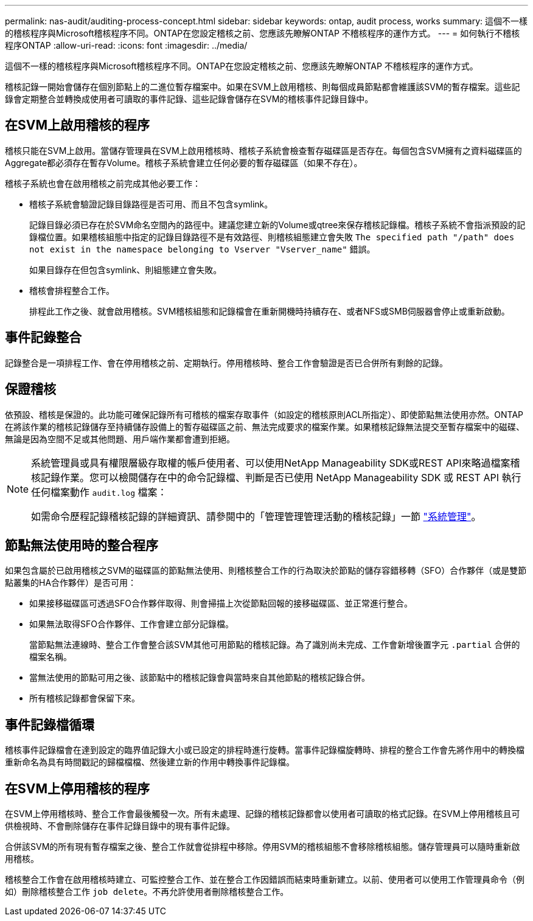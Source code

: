 ---
permalink: nas-audit/auditing-process-concept.html 
sidebar: sidebar 
keywords: ontap, audit process, works 
summary: 這個不一樣的稽核程序與Microsoft稽核程序不同。ONTAP在您設定稽核之前、您應該先瞭解ONTAP 不稽核程序的運作方式。 
---
= 如何執行不稽核程序ONTAP
:allow-uri-read: 
:icons: font
:imagesdir: ../media/


[role="lead"]
這個不一樣的稽核程序與Microsoft稽核程序不同。ONTAP在您設定稽核之前、您應該先瞭解ONTAP 不稽核程序的運作方式。

稽核記錄一開始會儲存在個別節點上的二進位暫存檔案中。如果在SVM上啟用稽核、則每個成員節點都會維護該SVM的暫存檔案。這些記錄會定期整合並轉換成使用者可讀取的事件記錄、這些記錄會儲存在SVM的稽核事件記錄目錄中。



== 在SVM上啟用稽核的程序

稽核只能在SVM上啟用。當儲存管理員在SVM上啟用稽核時、稽核子系統會檢查暫存磁碟區是否存在。每個包含SVM擁有之資料磁碟區的Aggregate都必須存在暫存Volume。稽核子系統會建立任何必要的暫存磁碟區（如果不存在）。

稽核子系統也會在啟用稽核之前完成其他必要工作：

* 稽核子系統會驗證記錄目錄路徑是否可用、而且不包含symlink。
+
記錄目錄必須已存在於SVM命名空間內的路徑中。建議您建立新的Volume或qtree來保存稽核記錄檔。稽核子系統不會指派預設的記錄檔位置。如果稽核組態中指定的記錄目錄路徑不是有效路徑、則稽核組態建立會失敗 `The specified path "/path" does not exist in the namespace belonging to Vserver "Vserver_name"` 錯誤。

+
如果目錄存在但包含symlink、則組態建立會失敗。

* 稽核會排程整合工作。
+
排程此工作之後、就會啟用稽核。SVM稽核組態和記錄檔會在重新開機時持續存在、或者NFS或SMB伺服器會停止或重新啟動。





== 事件記錄整合

記錄整合是一項排程工作、會在停用稽核之前、定期執行。停用稽核時、整合工作會驗證是否已合併所有剩餘的記錄。



== 保證稽核

依預設、稽核是保證的。此功能可確保記錄所有可稽核的檔案存取事件（如設定的稽核原則ACL所指定）、即使節點無法使用亦然。ONTAP在將該作業的稽核記錄儲存至持續儲存設備上的暫存磁碟區之前、無法完成要求的檔案作業。如果稽核記錄無法提交至暫存檔案中的磁碟、無論是因為空間不足或其他問題、用戶端作業都會遭到拒絕。

[NOTE]
====
系統管理員或具有權限層級存取權的帳戶使用者、可以使用NetApp Manageability SDK或REST API來略過檔案稽核記錄作業。您可以檢閱儲存在中的命令記錄檔、判斷是否已使用 NetApp Manageability SDK 或 REST API 執行任何檔案動作 `audit.log` 檔案：

如需命令歷程記錄稽核記錄的詳細資訊、請參閱中的「管理管理管理活動的稽核記錄」一節 link:../system-admin/index.html["系統管理"]。

====


== 節點無法使用時的整合程序

如果包含屬於已啟用稽核之SVM的磁碟區的節點無法使用、則稽核整合工作的行為取決於節點的儲存容錯移轉（SFO）合作夥伴（或是雙節點叢集的HA合作夥伴）是否可用：

* 如果接移磁碟區可透過SFO合作夥伴取得、則會掃描上次從節點回報的接移磁碟區、並正常進行整合。
* 如果無法取得SFO合作夥伴、工作會建立部分記錄檔。
+
當節點無法連線時、整合工作會整合該SVM其他可用節點的稽核記錄。為了識別尚未完成、工作會新增後置字元 `.partial` 合併的檔案名稱。

* 當無法使用的節點可用之後、該節點中的稽核記錄會與當時來自其他節點的稽核記錄合併。
* 所有稽核記錄都會保留下來。




== 事件記錄檔循環

稽核事件記錄檔會在達到設定的臨界值記錄大小或已設定的排程時進行旋轉。當事件記錄檔旋轉時、排程的整合工作會先將作用中的轉換檔重新命名為具有時間戳記的歸檔檔檔、然後建立新的作用中轉換事件記錄檔。



== 在SVM上停用稽核的程序

在SVM上停用稽核時、整合工作會最後觸發一次。所有未處理、記錄的稽核記錄都會以使用者可讀取的格式記錄。在SVM上停用稽核且可供檢視時、不會刪除儲存在事件記錄目錄中的現有事件記錄。

合併該SVM的所有現有暫存檔案之後、整合工作就會從排程中移除。停用SVM的稽核組態不會移除稽核組態。儲存管理員可以隨時重新啟用稽核。

稽核整合工作會在啟用稽核時建立、可監控整合工作、並在整合工作因錯誤而結束時重新建立。以前、使用者可以使用工作管理員命令（例如）刪除稽核整合工作 `job delete`。不再允許使用者刪除稽核整合工作。
